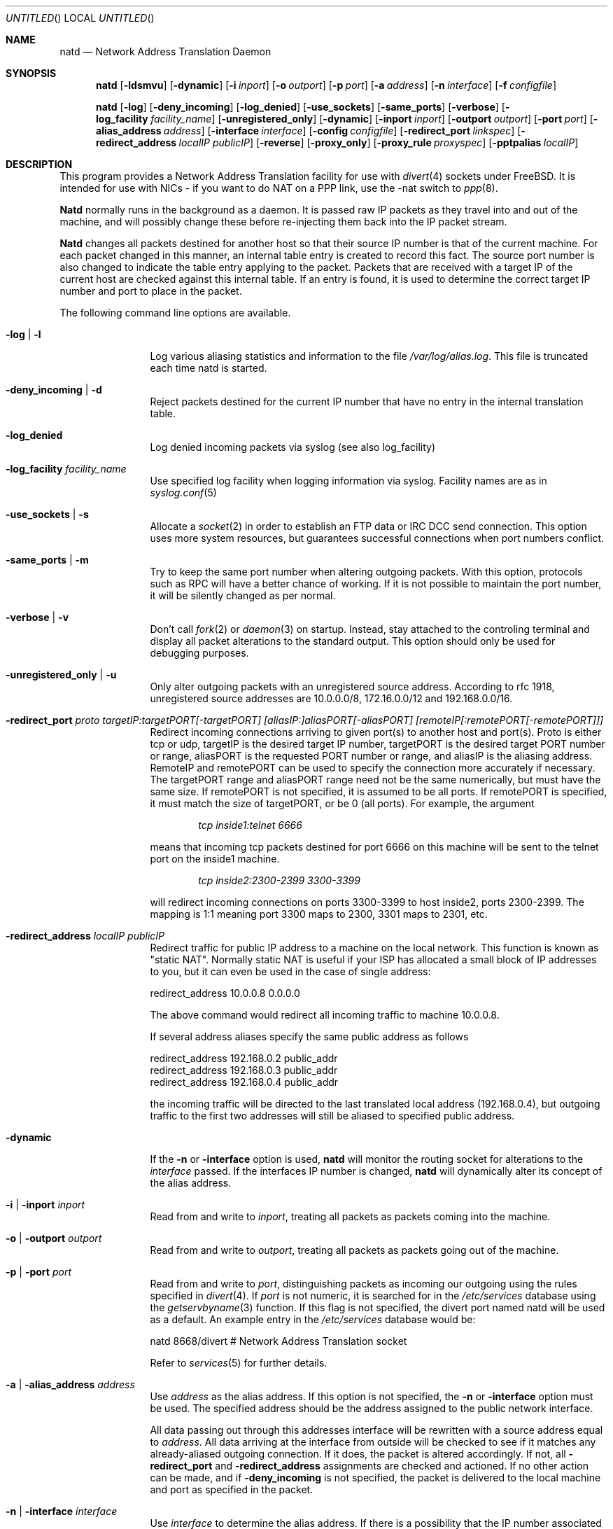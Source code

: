 .\" manual page [] for natd 1.4
.\" $FreeBSD$
.Dd 15 April 1997
.Os FreeBSD
.Dt NATD 8
.Sh NAME
.Nm natd
.Nd
Network Address Translation Daemon
.Sh SYNOPSIS
.Nm
.Op Fl ldsmvu
.Op Fl dynamic
.Op Fl i Ar inport
.Op Fl o Ar outport
.Op Fl p Ar port
.Op Fl a Ar address
.Op Fl n Ar interface
.Op Fl f Ar configfile

.Nm
.Op Fl log
.Op Fl deny_incoming
.Op Fl log_denied
.Op Fl use_sockets
.Op Fl same_ports
.Op Fl verbose
.Op Fl log_facility Ar facility_name
.Op Fl unregistered_only
.Op Fl dynamic
.Op Fl inport Ar inport
.Op Fl outport Ar outport
.Op Fl port Ar port
.Op Fl alias_address Ar address
.Op Fl interface Ar interface
.Op Fl config Ar configfile
.Op Fl redirect_port Ar linkspec
.Op Fl redirect_address Ar localIP publicIP
.Op Fl reverse
.Op Fl proxy_only
.Op Fl proxy_rule Ar proxyspec
.Op Fl pptpalias Ar localIP

.Sh DESCRIPTION
This program provides a Network Address Translation facility for use
with
.Xr divert 4
sockets under FreeBSD.  It is intended for use with NICs - if you want
to do NAT on a PPP link, use the -nat switch to
.Xr ppp 8 .

.Pp
.Nm Natd
normally runs in the background as a daemon.  It is passed raw IP packets
as they travel into and out of the machine, and will possibly change these
before re-injecting them back into the IP packet stream.

.Pp
.Nm Natd
changes all packets destined for another host so that their source
IP number is that of the current machine.  For each packet changed
in this manner, an internal table entry is created to record this
fact.  The source port number is also changed to indicate the
table entry applying to the packet.  Packets that are received with
a target IP of the current host are checked against this internal
table.  If an entry is found, it is used to determine the correct
target IP number and port to place in the packet.

.Pp
The following command line options are available.
.Bl -tag -width Fl

.It Fl log | l
Log various aliasing statistics and information to the file
.Pa /var/log/alias.log .
This file is truncated each time natd is started.

.It Fl deny_incoming | d
Reject packets destined for the current IP number that have no entry
in the internal translation table.

.It Fl log_denied
Log denied incoming packets via syslog (see also log_facility)

.It Fl log_facility Ar facility_name
Use specified log facility when logging information via syslog.
Facility names are as in
.Xr syslog.conf 5

.It Fl use_sockets | s
Allocate a
.Xr socket 2
in order to establish an FTP data or IRC DCC send connection.  This
option uses more system resources, but guarantees successful connections
when port numbers conflict.

.It Fl same_ports | m
Try to keep the same port number when altering outgoing packets.
With this option, protocols such as RPC will have a better chance
of working.  If it is not possible to maintain the port number, it
will be silently changed as per normal.

.It Fl verbose | v
Don't call
.Xr fork 2
or
.Xr daemon 3
on startup.  Instead, stay attached to the controling terminal and
display all packet alterations to the standard output.  This option
should only be used for debugging purposes.

.It Fl unregistered_only | u
Only alter outgoing packets with an unregistered source address.
According to rfc 1918, unregistered source addresses are 10.0.0.0/8,
172.16.0.0/12 and 192.168.0.0/16.

.It Fl redirect_port Ar proto targetIP:targetPORT[-targetPORT] [aliasIP:]aliasPORT[-aliasPORT] [remoteIP[:remotePORT[-remotePORT]]]
Redirect incoming connections arriving to given port(s) to another host
and port(s).
Proto is either tcp or udp, targetIP is the desired target IP
number, targetPORT is the desired target PORT number or range, aliasPORT
is the requested PORT number or range, and aliasIP is the aliasing address.
RemoteIP and remotePORT can be used to specify the connection
more accurately if necessary.
The targetPORT range and aliasPORT range need not be the same numerically,
but must have the same size.
If remotePORT is not specified, it is assumed to be all ports.
If remotePORT is specified, it must match the size of targetPORT, or be 0
(all ports).
For example, the argument

.Dl Ar tcp inside1:telnet 6666

means that incoming tcp packets destined for port 6666 on this machine will
be sent to the telnet port on the inside1 machine.

.Dl Ar tcp inside2:2300-2399 3300-3399

will redirect incoming connections on ports 3300-3399 to host
inside2, ports 2300-2399.
The mapping is 1:1 meaning port 3300 maps to 2300, 3301 maps to 2301, etc.

.It Fl redirect_address Ar localIP publicIP
Redirect traffic for public IP address to a machine on the local
network.
This function is known as "static NAT". Normally static NAT
is useful if your ISP has allocated a small block of IP addresses to you,
but it can even be used in the case of single address:

  redirect_address 10.0.0.8 0.0.0.0

The above command would redirect all incoming traffic
to machine 10.0.0.8.

If several address aliases specify the same public address
as follows

  redirect_address 192.168.0.2 public_addr
  redirect_address 192.168.0.3 public_addr
  redirect_address 192.168.0.4 public_addr
  
the incoming traffic will be directed to the last
translated local address (192.168.0.4), but outgoing
traffic to the first two addresses will still be aliased
to specified public address.

.It Fl dynamic
If the
.Fl n
or
.Fl interface
option is used,
.Nm
will monitor the routing socket for alterations to the
.Ar interface
passed.  If the interfaces IP number is changed,
.Nm
will dynamically alter its concept of the alias address.

.It Fl i | inport Ar inport
Read from and write to
.Ar inport ,
treating all packets as packets coming into the machine.

.It Fl o | outport Ar outport
Read from and write to
.Ar outport ,
treating all packets as packets going out of the machine.

.It Fl p | port Ar port
Read from and write to
.Ar port ,
distinguishing packets as incoming our outgoing using the rules specified in
.Xr divert 4 .
If
.Ar port
is not numeric, it is searched for in the
.Pa /etc/services
database using the
.Xr getservbyname 3
function.  If this flag is not specified, the divert port named natd will
be used as a default.  An example entry in the
.Pa /etc/services
database would be:

  natd   8668/divert  # Network Address Translation socket

Refer to
.Xr services 5
for further details.

.It Fl a | alias_address Ar address
Use
.Ar address
as the alias address.  If this option is not specified, the
.Fl n
or
.Fl interface
option must be used.  The specified address should be the address assigned
to the public network interface.
.Pp
All data passing out through this addresses interface will be rewritten
with a source address equal to
.Ar address .
All data arriving at the interface from outside will be checked to
see if it matches any already-aliased outgoing connection.  If it does,
the packet is altered accordingly.  If not, all
.Fl redirect_port
and
.Fl redirect_address
assignments are checked and actioned.  If no other action can be made,
and if
.Fl deny_incoming
is not specified, the packet is delivered to the local machine and port
as specified in the packet.

.It Fl n | interface Ar interface
Use
.Ar interface
to determine the alias address.  If there is a possibility that the
IP number associated with
.Ar interface
may change, the
.Fl dynamic
flag should also be used.  If this option is not specified, the
.Fl a
or
.Fl alias_address
flag must be used.
.Pp
The specified
.Ar interface
must be the public network interface.
.It Fl f | config Ar configfile
Read configuration from
.Ar configfile .
.Ar Configfile
contains a list of options, one per line in the same form as the
long form of the above command line flags.  For example, the line

  alias_address 158.152.17.1

would specify an alias address of 158.152.17.1.  Options that don't
take an argument are specified with an option of
.Ar yes
or
.Ar no
in the configuration file.  For example, the line

  log yes

is synonomous with
.Fl log .
.Pp
Trailing spaces and empty lines are ignored.
A
.Ql \&#
sign will mark the rest of the line as a comment.

.It Fl reverse
Reverse operation of natd.
This can be useful in some 
transparent proxying situations when outgoing traffic
is redirected to the local machine and natd is running on the
incoming interface (it usually runs on the outgoing interface).

.It Fl proxy_only
Force natd to perform transparent proxying
only.
Normal address translation is not performed.

.It Fl proxy_rule Ar [type encode_ip_hdr|encode_tcp_stream] port xxxx server a.b.c.d:yyyy
Enable transparent proxying.
Packets with the given port going through this
host to any other host are redirected to the given server and port.
Optionally, the original target address can be encoded into the packet.
Use 
.Dq encode_ip_hdr
to put this information into the IP option field or
.Dq encode_tcp_stream
to inject the data into the beginning of the TCP stream.

.It Fl pptpalias Ar localIP
Allow PPTP packets to go to the defined localIP address.
PPTP is a VPN or secure
IP tunneling technology being developed primarily by Microsoft.
For its encrypted traffic,
it uses an old IP encapsulation protocol called GRE (47).
This natd option will translate any traffic of this protocol to a
single, specified IP address.
This would allow either one client or one server 
to be serviced with natd.
If you are setting up a server, don't forget to allow the TCP traffic
for the PPTP setup.
For a client or server,
you must allow GRE (protocol 47) if you have firewall lists active.

.El

.Sh RUNNING NATD
The following steps are necessary before attempting to run
.Nm natd :

.Bl -enum
.It
Get FreeBSD version 2.2 or higher.  Versions before this do not support
.Xr divert 4
sockets.

.It
Build a custom kernel with the following options:

  options IPFIREWALL
  options IPDIVERT

Refer to the handbook for detailed instructions on building a custom
kernel.

.It
Ensure that your machine is acting as a gateway.  This can be done by
specifying the line

  gateway_enable=YES

in
.Pa /etc/rc.conf ,
or using the command

  sysctl -w net.inet.ip.forwarding=1

.It
If you wish to use the
.Fl n
or
.Fl interface
flags, make sure that your interface is already configured.  If, for
example, you wish to specify tun0 as your
.Ar interface ,
and you're using
.Xr ppp 8
on that interface, you must make sure that you start
.Nm ppp
prior to starting
.Nm natd .

.It
Create an entry in
.Pa /etc/services :

  natd          8668/divert  # Network Address Translation socket

This gives a default for the
.Fl p
or
.Fl port
flag.

.El
.Pp
Running
.Nm
is fairly straight forward.  The line

  natd -interface ed0

should suffice in most cases (substituting the correct interface name).  Once
.Nm
is running, you must ensure that traffic is diverted to natd:

.Bl -enum
.It
You will need to adjust the
.Pa /etc/rc.firewall
script to taste.  If you're not interested in having a firewall, the
following lines will do:

  /sbin/ipfw -f flush
  /sbin/ipfw add divert natd all from any to any via ed0
  /sbin/ipfw add pass all from any to any

The second line depends on your interface (change ed0 as appropriate)
and assumes that you've updated
.Pa /etc/services
with the natd entry as above.  If you specify real firewall rules, it's
best to specify line 2 at the start of the script so that
.Nm
sees all packets before they are dropped by the firewall.
.Pp
After translation by
.Nm natd ,
packets re-enter the firewall at the rule number following the rule number
that caused the diversion (not the next rule if there are several at the
same number).

.It
Enable your firewall by setting

  firewall_enable=YES

in
.Pa /etc/rc.conf .
This tells the system startup scripts to run the
.Pa /etc/rc.firewall
script.  If you don't wish to reboot now, just run this by hand from the
console.  NEVER run this from a virtual session unless you put it into
the background.  If you do, you'll lock yourself out after the flush
takes place, and execution of
.Pa /etc/rc.firewall
will stop at this point - blocking all accesses permanently.  Running
the script in the background should be enough to prevent this disaster.

.El

.Sh SEE ALSO
.Xr socket 2 ,
.Xr getservbyname 3 ,
.Xr divert 4 ,
.Xr services 5 ,
.Xr ipfw 8

.Sh AUTHORS
This program is the result of the efforts of many people at different
times:

.An Archie Cobbs Aq archie@whistle.com
(divert sockets)
.An Charles Mott Aq cmott@srv.net
(packet aliasing)
.An Eivind Eklund Aq perhaps@yes.no
(IRC support & misc additions)
.An Ari Suutari Aq suutari@iki.fi
(natd)
.An Dru Nelson Aq dnelson@redwoodsoft.com
(PPTP support)
.An Brian Somers Aq brian@awfulhak.org
(glue)
